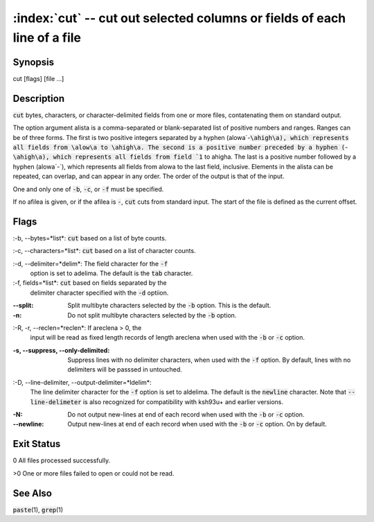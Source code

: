 .. default-role:: code

:index:`cut` -- cut out selected columns or fields of each line of a file
=========================================================================

Synopsis
--------
| cut [flags] [file ...]

Description
-----------
`cut` bytes, characters, or character-delimited fields from one or more files, contatenating them on standard output.

The option argument \alist\a is a comma-separated or blank-separated list
of positive numbers and ranges.  Ranges can be of three forms.  The first
is two positive integers separated by a hyphen (\alow\a`-`\ahigh\a), which
represents all fields from \alow\a to \ahigh\a.  The second is a positive
number preceded by a hyphen (`-`\ahigh\a), which represents all fields
from field `1` to \ahigh\a.  The last is a positive number followed by a
hyphen (\alow\a`-`), which represents all fields from \alow\a to the last
field, inclusive.  Elements in the \alist\a can be repeated, can overlap,
and can appear in any order.  The order of the output is that of the input.

One and only one of `-b`, `-c`, or `-f` must be specified.

If no \afile\a is given, or if the \afile\a is `-`, `cut` cuts from
standard input.  The start of the file is defined as the current offset.

Flags
-----
:-b, --bytes=*list*\: `cut` based on a list of byte counts.

:-c, --characters=*list*\: `cut` based on a list of character counts.

:-d, --delimiter=*delim*\: The field character for the `-f`
    option is set to \adelim\a.  The default is the `tab` character.

:-f, fields=*list*\: `cut` based on fields separated by the
    delimiter character specified with the `-d` optiion.

:--split: Split multibyte characters selected by the `-b` option. This is the default.

:-n: Do not split multibyte characters selected by the `-b` option.

:-R, -r, --reclen=*reclen*\: If \areclen\a > 0, the
    input will be read as fixed length records of length \areclen\a when
    used with the `-b` or `-c` option.

:-s, --suppress, --only-delimited: Suppress lines with no delimiter
    characters, when used with the `-f` option.  By default, lines with
    no delimiters will be passsed in untouched.

:-D, --line-delimiter, --output-delimiter=*ldelim*\:
    The line delimiter character for the `-f` option is set to \aldelim\a.
    The default is the `newline` character. Note that `--line-delimeter`
    is also recognized for compatibility with ksh93u+ and earlier versions.

:-N: Do not output new-lines at end of each record when used with the
    `-b` or `-c` option.

:--newline: Output new-lines at end of each record when used with the
    `-b` or `-c` option. On by default.

Exit Status
-----------
0 All files processed successfully.

>0 One or more files failed to open or could not be read.

See Also
--------
`paste`\(1), `grep`\(1)
